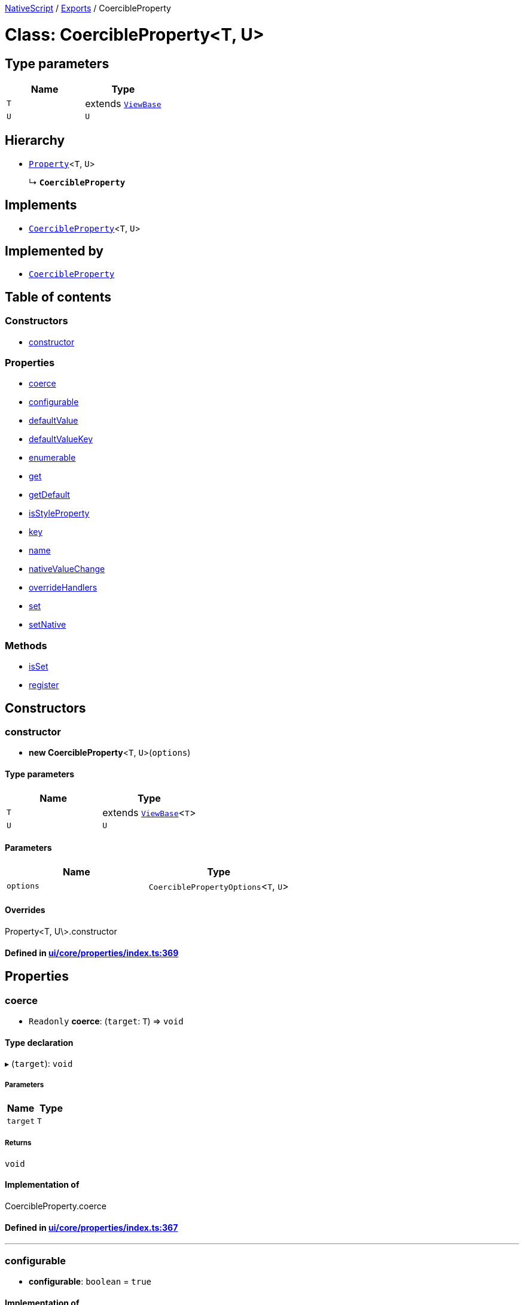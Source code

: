 

xref:../README.adoc[NativeScript] / xref:../modules.adoc[Exports] / CoercibleProperty

= Class: CoercibleProperty<T, U>

== Type parameters

|===
| Name | Type

| `T`
| extends xref:ViewBase.adoc[`ViewBase`]

| `U`
| `U`
|===

== Hierarchy

* xref:Property.adoc[`Property`]<``T``, `U`>
+
↳ *`CoercibleProperty`*

== Implements

* xref:CoercibleProperty.adoc[`CoercibleProperty`]<``T``, `U`>

== Implemented by

* xref:CoercibleProperty.adoc[`CoercibleProperty`]

== Table of contents

=== Constructors

* link:CoercibleProperty.md#constructor[constructor]

=== Properties

* link:CoercibleProperty.md#coerce[coerce]
* link:CoercibleProperty.md#configurable[configurable]
* link:CoercibleProperty.md#defaultvalue[defaultValue]
* link:CoercibleProperty.md#defaultvaluekey[defaultValueKey]
* link:CoercibleProperty.md#enumerable[enumerable]
* link:CoercibleProperty.md#get[get]
* link:CoercibleProperty.md#getdefault[getDefault]
* link:CoercibleProperty.md#isstyleproperty[isStyleProperty]
* link:CoercibleProperty.md#key[key]
* link:CoercibleProperty.md#name[name]
* link:CoercibleProperty.md#nativevaluechange[nativeValueChange]
* link:CoercibleProperty.md#overridehandlers[overrideHandlers]
* link:CoercibleProperty.md#set[set]
* link:CoercibleProperty.md#setnative[setNative]

=== Methods

* link:CoercibleProperty.md#isset[isSet]
* link:CoercibleProperty.md#register[register]

== Constructors

[#constructor]
=== constructor

• *new CoercibleProperty*<``T``, `U`>(`options`)

==== Type parameters

|===
| Name | Type

| `T`
| extends xref:ViewBase.adoc[`ViewBase`]<``T``>

| `U`
| `U`
|===

==== Parameters

|===
| Name | Type

| `options`
| `CoerciblePropertyOptions`<``T``, `U`>
|===

==== Overrides

Property<T, U\>.constructor

==== Defined in https://github.com/NativeScript/NativeScript/blob/02d4834bd/packages/core/ui/core/properties/index.ts#L369[ui/core/properties/index.ts:369]

== Properties

[#coerce]
=== coerce

• `Readonly` *coerce*: (`target`: `T`) \=> `void`

==== Type declaration

▸ (`target`): `void`

===== Parameters

|===
| Name | Type

| `target`
| `T`
|===

===== Returns

`void`

==== Implementation of

CoercibleProperty.coerce

==== Defined in https://github.com/NativeScript/NativeScript/blob/02d4834bd/packages/core/ui/core/properties/index.ts#L367[ui/core/properties/index.ts:367]

'''

[#configurable]
=== configurable

• *configurable*: `boolean` = `true`

==== Implementation of

CoercibleProperty.configurable

==== Inherited from

Property.configurable

==== Defined in https://github.com/NativeScript/NativeScript/blob/02d4834bd/packages/core/ui/core/properties/index.ts#L186[ui/core/properties/index.ts:186]

'''

[#defaultvalue]
=== defaultValue

• `Readonly` *defaultValue*: `U`

==== Implementation of

CoercibleProperty.defaultValue

==== Inherited from

Property.defaultValue

==== Defined in https://github.com/NativeScript/NativeScript/blob/02d4834bd/packages/core/ui/core/properties/index.ts#L177[ui/core/properties/index.ts:177]

'''

[#defaultvaluekey]
=== defaultValueKey

• `Readonly` *defaultValueKey*: `symbol`

==== Implementation of

CoercibleProperty.defaultValueKey

==== Inherited from

Property.defaultValueKey

==== Defined in https://github.com/NativeScript/NativeScript/blob/02d4834bd/packages/core/ui/core/properties/index.ts#L176[ui/core/properties/index.ts:176]

'''

[#enumerable]
=== enumerable

• *enumerable*: `boolean` = `true`

==== Implementation of

CoercibleProperty.enumerable

==== Inherited from

Property.enumerable

==== Defined in https://github.com/NativeScript/NativeScript/blob/02d4834bd/packages/core/ui/core/properties/index.ts#L185[ui/core/properties/index.ts:185]

'''

[#get]
=== get

• *get*: () \=> `U`

==== Type declaration

▸ (): `U`

===== Returns

`U`

==== Implementation of

CoercibleProperty.get

==== Inherited from

Property.get

==== Defined in https://github.com/NativeScript/NativeScript/blob/02d4834bd/packages/core/ui/core/properties/index.ts#L182[ui/core/properties/index.ts:182]

'''

[#getdefault]
=== getDefault

• `Readonly` *getDefault*: `symbol`

==== Implementation of

CoercibleProperty.getDefault

==== Inherited from

Property.getDefault

==== Defined in https://github.com/NativeScript/NativeScript/blob/02d4834bd/packages/core/ui/core/properties/index.ts#L173[ui/core/properties/index.ts:173]

'''

[#isstyleproperty]
=== isStyleProperty

• *isStyleProperty*: `boolean`

==== Implementation of

CoercibleProperty.isStyleProperty

==== Inherited from

Property.isStyleProperty

==== Defined in https://github.com/NativeScript/NativeScript/blob/02d4834bd/packages/core/ui/core/properties/index.ts#L180[ui/core/properties/index.ts:180]

'''

[#key]
=== key

• `Readonly` *key*: `symbol`

==== Implementation of

CoercibleProperty.key

==== Inherited from

Property.key

==== Defined in https://github.com/NativeScript/NativeScript/blob/02d4834bd/packages/core/ui/core/properties/index.ts#L171[ui/core/properties/index.ts:171]

'''

[#name]
=== name

• `Readonly` *name*: `string`

==== Implementation of

CoercibleProperty.name

==== Inherited from

Property.name

==== Defined in https://github.com/NativeScript/NativeScript/blob/02d4834bd/packages/core/ui/core/properties/index.ts#L170[ui/core/properties/index.ts:170]

'''

[#nativevaluechange]
=== nativeValueChange

• `Readonly` *nativeValueChange*: (`owner`: `T`, `value`: `U`) \=> `void`

==== Type declaration

▸ (`owner`, `value`): `void`

===== Parameters

|===
| Name | Type

| `owner`
| `T`

| `value`
| `U`
|===

===== Returns

`void`

==== Implementation of

CoercibleProperty.nativeValueChange

==== Inherited from

Property.nativeValueChange

==== Defined in https://github.com/NativeScript/NativeScript/blob/02d4834bd/packages/core/ui/core/properties/index.ts#L178[ui/core/properties/index.ts:178]

'''

[#overridehandlers]
=== overrideHandlers

• *overrideHandlers*: (`options`: `PropertyOptions`<``T``, `U`>) \=> `void`

==== Type declaration

▸ (`options`): `void`

===== Parameters

|===
| Name | Type

| `options`
| `PropertyOptions`<``T``, `U`>
|===

===== Returns

`void`

==== Implementation of

CoercibleProperty.overrideHandlers

==== Inherited from

Property.overrideHandlers

==== Defined in https://github.com/NativeScript/NativeScript/blob/02d4834bd/packages/core/ui/core/properties/index.ts#L184[ui/core/properties/index.ts:184]

'''

[#set]
=== set

• *set*: (`value`: `U`) \=> `void`

==== Type declaration

▸ (`value`): `void`

===== Parameters

|===
| Name | Type

| `value`
| `U`
|===

===== Returns

`void`

==== Implementation of

CoercibleProperty.set

==== Inherited from

Property.set

==== Defined in https://github.com/NativeScript/NativeScript/blob/02d4834bd/packages/core/ui/core/properties/index.ts#L183[ui/core/properties/index.ts:183]

'''

[#setnative]
=== setNative

• `Readonly` *setNative*: `symbol`

==== Implementation of

CoercibleProperty.setNative

==== Inherited from

Property.setNative

==== Defined in https://github.com/NativeScript/NativeScript/blob/02d4834bd/packages/core/ui/core/properties/index.ts#L174[ui/core/properties/index.ts:174]

== Methods

[#isset]
=== isSet

▸ *isSet*(`instance`): `boolean`

==== Parameters

|===
| Name | Type

| `instance`
| `T`
|===

==== Returns

`boolean`

==== Implementation of

CoercibleProperty.isSet

==== Inherited from

Property.isSet

==== Defined in https://github.com/NativeScript/NativeScript/blob/02d4834bd/packages/core/ui/core/properties/index.ts#L360[ui/core/properties/index.ts:360]

'''

[#register]
=== register

▸ *register*(`cls`): `void`

==== Parameters

|===
| Name | Type

| `cls`
| `Object`

| `cls.prototype`
| `T`
|===

==== Returns

`void`

==== Implementation of

CoercibleProperty.register

==== Inherited from

Property.register

==== Defined in https://github.com/NativeScript/NativeScript/blob/02d4834bd/packages/core/ui/core/properties/index.ts#L352[ui/core/properties/index.ts:352]
